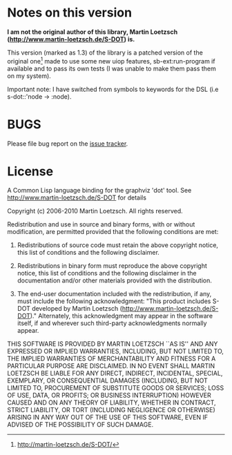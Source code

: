 * Notes on this version

*I  am  not the  original  author  of  this library,  Martin  Loetzsch
(http://www.martin-loetzsch.de/S-DOT) is.*

This version  (marked as 1.3) of  the library is a  patched version of
the  original  one[fn:origin-website]  made   to  use  some  new  uiop
features, sb-ext:run-program if available and to pass its own tests (I
was unable to make them pass them on my system).

Important note: I  have switched from symbols to keywords  for the DSL
(i.e s-dot::'node -> :node).


* BUGS

Please file bug report on
the [[https://notabug.org/cage/s-dot2/issues][issue tracker]].


* License

A  Common Lisp  language binding  for  the graphviz  'dot' tool.   See
http://www.martin-loetzsch.de/S-DOT for details

Copyright (c) 2006-2010 Martin Loetzsch.  All rights reserved.

Redistribution and  use in  source and binary  forms, with  or without
modification, are permitted provided that the following conditions are
met:

1. Redistributions of  source code  must retain  the above  copyright
   notice, this list of conditions and the following disclaimer.

2. Redistributions in  binary form must reproduce  the above copyright
   notice, this list of conditions and the following disclaimer in the
   documentation   and/or   other    materials   provided   with   the
   distribution.

3.  The end-user  documentation included  with the  redistribution, if
   any,  must  include  the following  acknowledgment:  "This  product
   includes      S-DOT      developed     by      Martin      Loetzsch
   (http://www.martin-loetzsch.de/S-DOT)."       Alternately,     this
   acknowledgment may appear  in the software itself,  if and wherever
   such third-party acknowledgments normally appear.

THIS  SOFTWARE  IS PROVIDED  BY  MARTIN  LOETZSCH  ``AS IS''  AND  ANY
EXPRESSED OR  IMPLIED WARRANTIES, INCLUDING,  BUT NOT LIMITED  TO, THE
IMPLIED  WARRANTIES OF  MERCHANTABILITY AND  FITNESS FOR  A PARTICULAR
PURPOSE ARE  DISCLAIMED. IN NO  EVENT SHALL MARTIN LOETZSCH  BE LIABLE
FOR  ANY   DIRECT,  INDIRECT,   INCIDENTAL,  SPECIAL,   EXEMPLARY,  OR
CONSEQUENTIAL DAMAGES  (INCLUDING, BUT NOT LIMITED  TO, PROCUREMENT OF
SUBSTITUTE  GOODS OR  SERVICES;  LOSS  OF USE,  DATA,  OR PROFITS;  OR
BUSINESS INTERRUPTION) HOWEVER CAUSED AND  ON ANY THEORY OF LIABILITY,
WHETHER IN  CONTRACT, STRICT LIABILITY, OR  TORT (INCLUDING NEGLIGENCE
OR OTHERWISE) ARISING IN ANY WAY OUT OF THE USE OF THIS SOFTWARE, EVEN
IF ADVISED OF THE POSSIBILITY OF SUCH DAMAGE.


[fn:origin-website] [[http://martin-loetzsch.de/S-DOT/][http://martin-loetzsch.de/S-DOT/]]
